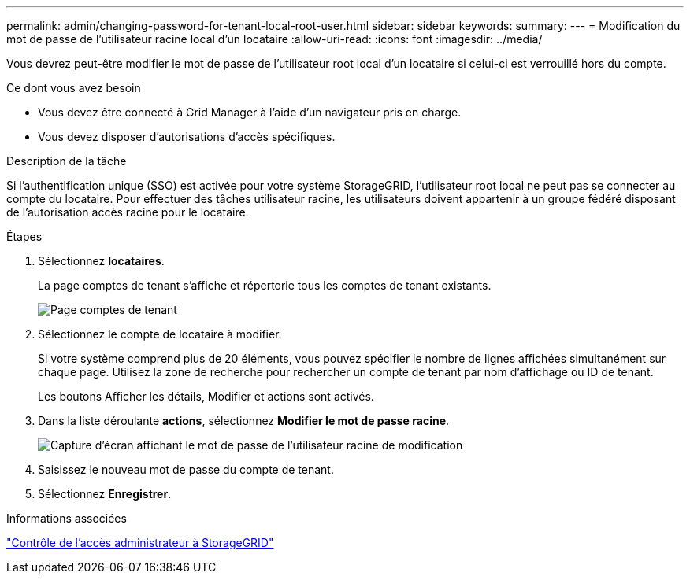 ---
permalink: admin/changing-password-for-tenant-local-root-user.html 
sidebar: sidebar 
keywords:  
summary:  
---
= Modification du mot de passe de l'utilisateur racine local d'un locataire
:allow-uri-read: 
:icons: font
:imagesdir: ../media/


[role="lead"]
Vous devrez peut-être modifier le mot de passe de l'utilisateur root local d'un locataire si celui-ci est verrouillé hors du compte.

.Ce dont vous avez besoin
* Vous devez être connecté à Grid Manager à l'aide d'un navigateur pris en charge.
* Vous devez disposer d'autorisations d'accès spécifiques.


.Description de la tâche
Si l'authentification unique (SSO) est activée pour votre système StorageGRID, l'utilisateur root local ne peut pas se connecter au compte du locataire. Pour effectuer des tâches utilisateur racine, les utilisateurs doivent appartenir à un groupe fédéré disposant de l'autorisation accès racine pour le locataire.

.Étapes
. Sélectionnez *locataires*.
+
La page comptes de tenant s'affiche et répertorie tous les comptes de tenant existants.

+
image::../media/tenant_accounts_page.png[Page comptes de tenant]

. Sélectionnez le compte de locataire à modifier.
+
Si votre système comprend plus de 20 éléments, vous pouvez spécifier le nombre de lignes affichées simultanément sur chaque page. Utilisez la zone de recherche pour rechercher un compte de tenant par nom d'affichage ou ID de tenant.

+
Les boutons Afficher les détails, Modifier et actions sont activés.

. Dans la liste déroulante *actions*, sélectionnez *Modifier le mot de passe racine*.
+
image::../media/change_root_user_password.png[Capture d'écran affichant le mot de passe de l'utilisateur racine de modification]

. Saisissez le nouveau mot de passe du compte de tenant.
. Sélectionnez *Enregistrer*.


.Informations associées
link:controlling-administrator-access-to-storagegrid.html["Contrôle de l'accès administrateur à StorageGRID"]
